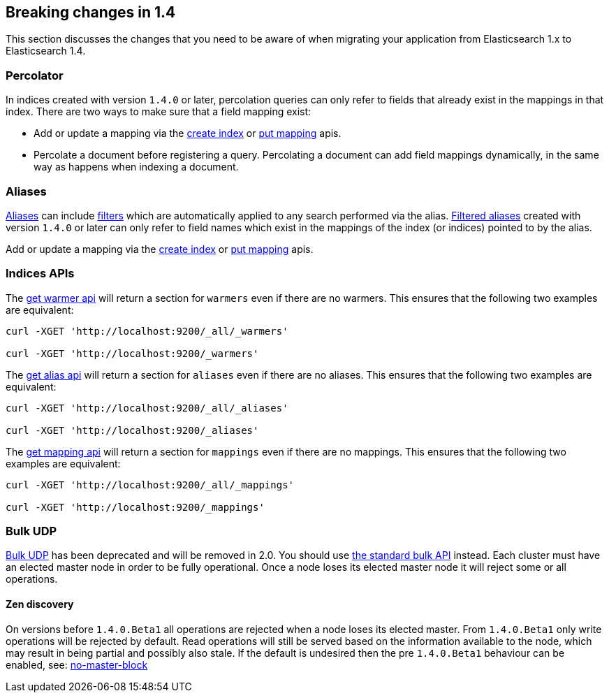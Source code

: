 [[breaking-changes-1.4]]
== Breaking changes in 1.4

This section discusses the changes that you need to be aware of when migrating
your application from Elasticsearch 1.x to Elasticsearch 1.4.

[float]
=== Percolator

In indices created with version `1.4.0` or later, percolation queries can only
refer to fields that already exist in the mappings in that index. There are
two ways to make sure that a field mapping exist:

* Add or update a mapping via the <<indices-create-index,create index>> or
  <<indices-put-mapping,put mapping>> apis.
* Percolate a document before registering a query. Percolating a document can
  add field mappings dynamically, in the same way as happens when indexing a
  document.

[float]
=== Aliases

<<indices-aliases,Aliases>> can include <<query-dsl-filters,filters>> which
are automatically applied to any search performed via the alias.
<<filtered,Filtered aliases>> created with version `1.4.0` or later can only
refer to field names which exist in the mappings of the index (or indices)
pointed to by the alias.

Add or update a mapping via the <<indices-create-index,create index>> or
<<indices-put-mapping,put mapping>> apis.

[float]
=== Indices APIs

The <<warmer-retrieving, get warmer api>> will return a section for `warmers` even if there are 
no warmers.  This ensures that the following two examples are equivalent:

[source,js]
--------------------------------------------------
curl -XGET 'http://localhost:9200/_all/_warmers'

curl -XGET 'http://localhost:9200/_warmers'
--------------------------------------------------

The <<alias-retrieving, get alias api>> will return a section for `aliases` even if there are 
no aliases.  This ensures that the following two examples are equivalent:

[source,js]
--------------------------------------------------
curl -XGET 'http://localhost:9200/_all/_aliases'

curl -XGET 'http://localhost:9200/_aliases'
--------------------------------------------------

The <<indices-get-mapping, get mapping api>> will return a section for `mappings` even if there are
no mappings.  This ensures that the following two examples are equivalent:

[source,js]
--------------------------------------------------
curl -XGET 'http://localhost:9200/_all/_mappings'

curl -XGET 'http://localhost:9200/_mappings'
--------------------------------------------------

[float]
=== Bulk UDP

<<docs-bulk-udp,Bulk UDP>> has been deprecated and will be removed in 2.0.
You should use <<docs-bulk,the standard bulk API>> instead.
Each cluster must have an elected master node in order to be fully operational. Once a node loses its elected master
node it will reject some or all operations.

[float]
==== Zen discovery

On versions before `1.4.0.Beta1` all operations are rejected when a node loses its elected master. From `1.4.0.Beta1`
only write operations will be rejected by default. Read operations will still be served based on the information available
to the node, which may result in being partial and possibly also stale. If the default is undesired then the
pre `1.4.0.Beta1` behaviour can be enabled, see: <<modules-discovery-zen,no-master-block>>
